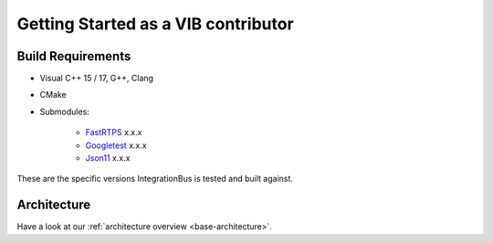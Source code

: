 Getting Started as a VIB contributor
====================================


Build Requirements
~~~~~~~~~~~~~~~~~~

* Visual C++ 15 / 17, G++, Clang
* CMake
* Submodules: 

    * `FastRTPS`_ x.x.x
    * `Googletest`_ x.x.x
    * `Json11`_ x.x.x

.. _FastRTPS: https://github.com/eProsima/Fast-RTPS
.. _Googletest: https://github.com/google/googletest/blob/master/googletest/docs/primer.md
.. _Json11: https://github.com/dropbox/json11

These are the specific versions IntegrationBus is tested and built against.


Architecture
~~~~~~~~~~~~

Have a look at our :ref:`architecture overview <base-architecture>`.
